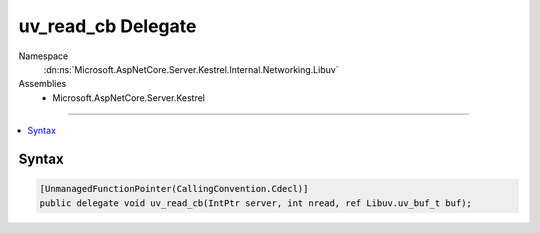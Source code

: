 

uv_read_cb Delegate
===================





Namespace
    :dn:ns:`Microsoft.AspNetCore.Server.Kestrel.Internal.Networking.Libuv`
Assemblies
    * Microsoft.AspNetCore.Server.Kestrel

----

.. contents::
   :local:









Syntax
------

.. code-block:: csharp

    [UnmanagedFunctionPointer(CallingConvention.Cdecl)]
    public delegate void uv_read_cb(IntPtr server, int nread, ref Libuv.uv_buf_t buf);








.. dn:delegate:: Microsoft.AspNetCore.Server.Kestrel.Internal.Networking.Libuv.uv_read_cb
    :hidden:

.. dn:delegate:: Microsoft.AspNetCore.Server.Kestrel.Internal.Networking.Libuv.uv_read_cb


